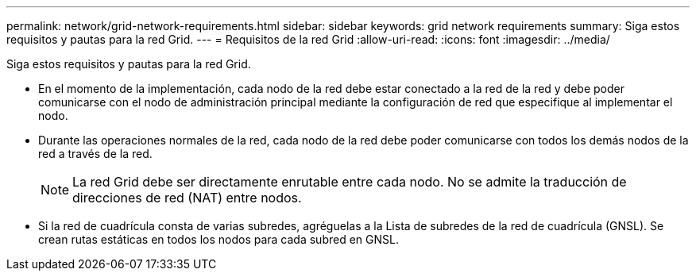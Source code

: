 ---
permalink: network/grid-network-requirements.html 
sidebar: sidebar 
keywords: grid network requirements 
summary: Siga estos requisitos y pautas para la red Grid. 
---
= Requisitos de la red Grid
:allow-uri-read: 
:icons: font
:imagesdir: ../media/


[role="lead"]
Siga estos requisitos y pautas para la red Grid.

* En el momento de la implementación, cada nodo de la red debe estar conectado a la red de la red y debe poder comunicarse con el nodo de administración principal mediante la configuración de red que especifique al implementar el nodo.
* Durante las operaciones normales de la red, cada nodo de la red debe poder comunicarse con todos los demás nodos de la red a través de la red.
+

NOTE: La red Grid debe ser directamente enrutable entre cada nodo.  No se admite la traducción de direcciones de red (NAT) entre nodos.

* Si la red de cuadrícula consta de varias subredes, agréguelas a la Lista de subredes de la red de cuadrícula (GNSL).  Se crean rutas estáticas en todos los nodos para cada subred en GNSL.

